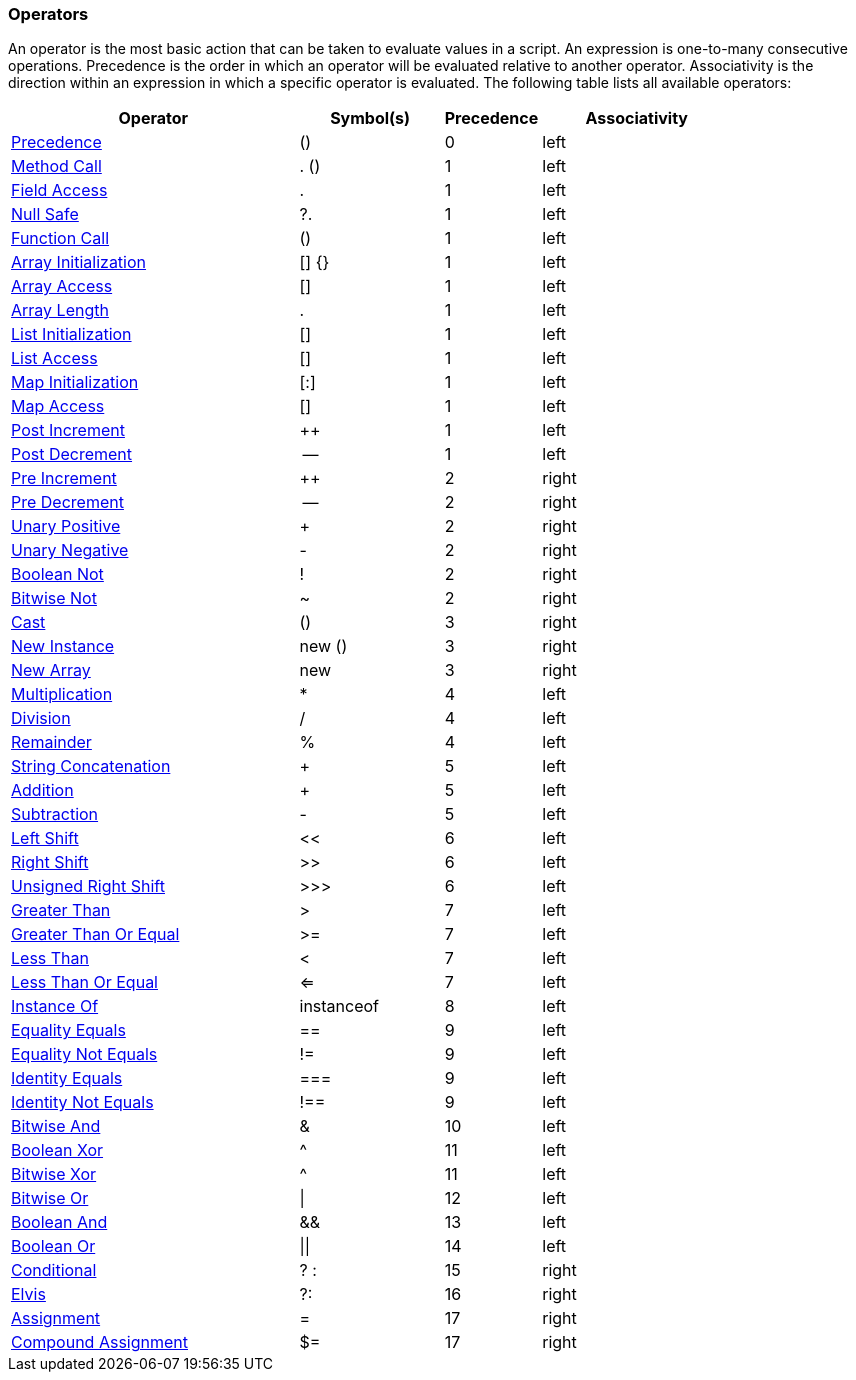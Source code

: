 [[painless-operators]]
=== Operators

An operator is the most basic action that can be taken to evaluate values in a
script. An expression is one-to-many consecutive operations.  Precedence is the
order in which an operator will be evaluated relative to another operator.
Associativity is the direction within an expression in which a specific operator
is evaluated.  The following table lists all available operators:

[options="header",cols="6,3,2,4"]
|====
| Operator              | Symbol(s)  | Precedence | Associativity
| <<precedence, Precedence>>            | ()         | 0          | left
| <<method-call, Method Call>>           | . ()       | 1          | left
| <<field-access, Field Access>>          | .          | 1          | left
| <<null-safe, Null Safe>>             | ?.         | 1          | left
| <<function-call, Function Call>>         | ()         | 1          | left
| <<array-initialization, Array Initialization>>  | [] {}      | 1          | left
| <<array-access, Array Access>>          | []         | 1          | left
| <<array-length, Array Length>>         | .          | 1          | left
| <<list-initialization, List Initialization>>   | []         | 1          | left
| <<list-access, List Access>>           | []         | 1          | left
| <<map-initialization, Map Initialization>>    | [:]        | 1          | left
| <<map-access, Map Access>>            | []         | 1          | left
| <<post-increment, Post Increment>>        | ++         | 1          | left
| <<post-decrement, Post Decrement>>        | --         | 1          | left
| <<pre-increment, Pre Increment>>         | ++         | 2          | right
| <<pre-decrement, Pre Decrement>>         | --         | 2          | right
| <<unary-positive, Unary Positive>>        | +          | 2          | right
| <<unary-negative, Unary Negative>>        | -          | 2          | right
| <<boolean-not, Boolean Not>>           | !          | 2          | right
| <<bitwise-not, Bitwise Not>>           | ~          | 2          | right
| <<cast, Cast>>                  | ()         | 3          | right
| <<new-instance, New Instance>>          | new ()     | 3          | right
| <<new-array, New Array>>             | new        | 3          | right
| <<multiplication, Multiplication>>        | *          | 4          | left
| <<division, Division>>              | /          | 4          | left
| <<remainder, Remainder>>             | %          | 4          | left
| <<string-concatenation, String Concatenation>>  | +          | 5          | left
| <<addition, Addition>>              | +          | 5          | left
| <<subtraction, Subtraction>>           | -          | 5          | left
| <<left-shift, Left Shift>>            | <<         | 6          | left
| <<right-shift, Right Shift>>           | >>         | 6          | left
| <<unsigned-right-shift, Unsigned Right Shift>>  | >>>        | 6          | left
| <<greater-than, Greater Than>>          | >          | 7          | left
| <<greater-than-or-equal, Greater Than Or Equal>> | >=         | 7          | left
| <<less-than, Less Than>>             | <          | 7          | left
| <<less-than-or-equal, Less Than Or Equal>>    | <=         | 7          | left
| <<instance-of, Instance Of>>           | instanceof | 8          | left
| <<equality-equals, Equality Equals>>       | ==         | 9          | left
| <<equality-not-equals, Equality Not Equals>>   | !=         | 9          | left
| <<identity-equals, Identity Equals>>       | ===        | 9          | left
| <<identity-not-equals, Identity Not Equals>>   | !==        | 9          | left
| <<bitwise-and, Bitwise And>>           | &          | 10         | left
| <<boolean-xor, Boolean Xor>>           | ^          | 11         | left
| <<bitwise-xor, Bitwise Xor>>           | ^          | 11         | left
| <<bitwise-or, Bitwise Or>>            | \|         | 12         | left
| <<boolean-and, Boolean And>>           | &&         | 13         | left
| <<boolean-or, Boolean Or>>            | \|\|       | 14         | left
| <<conditional, Conditional>>           | ? :        | 15         | right
| <<elvis, Elvis>>                 | ?:         | 16         | right
| <<assignment, Assignment>>            | =          | 17         | right
| <<compound-assignment, Compound Assignment>>   | $=         | 17         | right
|====
